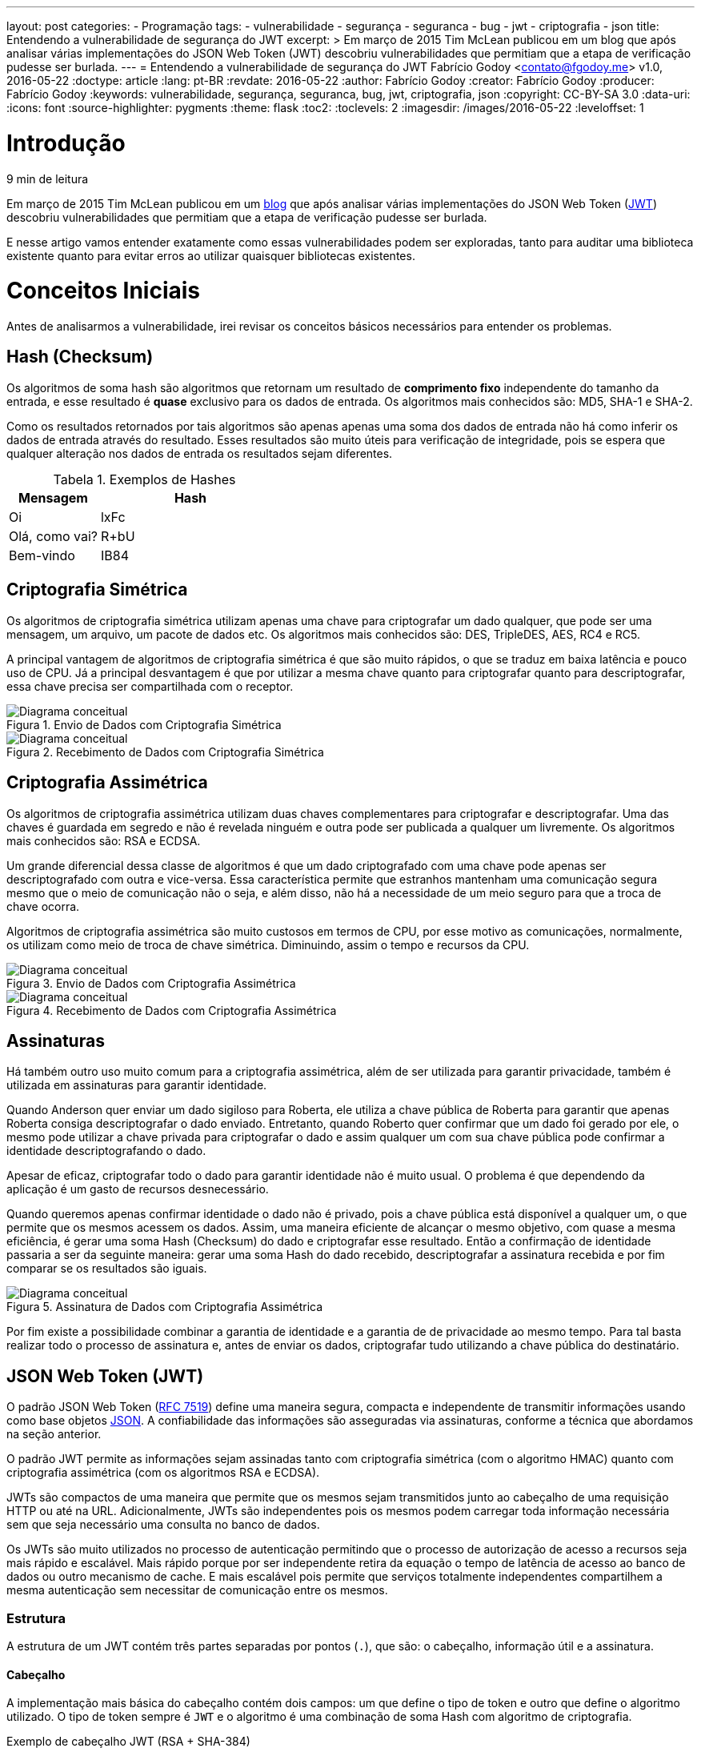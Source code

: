 ---
layout: post
categories:
  - Programação
tags:
  - vulnerabilidade
  - segurança
  - seguranca
  - bug
  - jwt
  - criptografia
  - json
title: Entendendo a vulnerabilidade de segurança do JWT
excerpt: >
  Em março de 2015 Tim McLean publicou em um blog que após analisar várias
  implementações do JSON Web Token (JWT) descobriu vulnerabilidades que
  permitiam que a etapa de verificação pudesse ser burlada.
---
= Entendendo a vulnerabilidade de segurança do JWT
Fabrício Godoy <contato@fgodoy.me>
v1.0, 2016-05-22
:doctype: article
:lang: pt-BR
:revdate: 2016-05-22
:author: Fabrício Godoy
:creator: Fabrício Godoy
:producer: Fabrício Godoy
:keywords: vulnerabilidade, segurança, seguranca, bug, jwt, criptografia, json
:copyright: CC-BY-SA 3.0
:data-uri:
:icons: font
:source-highlighter: pygments
:theme: flask
:toc2:
:toclevels: 2
:imagesdir: /images/2016-05-22
ifdef::ebook-format[:front-cover-image: image:cover.png[width=793,height=1122]]
ifndef::ebook-format[:leveloffset: 1]

// Translation
:toc-title: Sumário
:caution-caption: Cuidado
:important-caption: Importante
:note-caption: Nota
:tip-caption: Dica
:warning-caption: Aviso
:appendix-caption: Apêndice
:example-caption: Exemplo
:figure-caption: Figura
:table-caption: Tabela

//include::_posts/jwt-hole/intro.adoc[]
[[intro]]
= Introdução

// External links
:Auth0Blog: https://auth0.com/blog/2015/03/31/critical-vulnerabilities-in-json-web-token-libraries/[blog]
:JWT: https://tools.ietf.org/html/rfc7519[JWT]

[small]#9 min de leitura#

Em março de 2015 Tim McLean publicou em um {Auth0Blog} que após analisar várias
implementações do JSON Web Token ({JWT}) descobriu vulnerabilidades que
permitiam que a etapa de verificação pudesse ser burlada.

E nesse artigo vamos entender exatamente como essas vulnerabilidades podem ser
exploradas, tanto para auditar uma biblioteca existente quanto para evitar erros
ao utilizar quaisquer bibliotecas existentes.

//include::_posts/jwt-hole/base-concepts.adoc[]
// External links
:RFC: https://tools.ietf.org/html/rfc7519[RFC 7519]
:JSON: http://www.json.org/[JSON]
:Base64Url: https://en.wikipedia.org/wiki/Base64[Base64Url]
:JwtIo: https://jwt.io/[jwt.io]

[[base-concepts]]
= Conceitos Iniciais

Antes de analisarmos a vulnerabilidade, irei revisar os conceitos básicos
necessários para entender os problemas.

== Hash (Checksum)

Os algoritmos de soma hash são algoritmos que retornam um resultado de
*comprimento fixo* independente do tamanho da entrada, e esse resultado é
*quase* exclusivo para os dados de entrada. Os algoritmos mais conhecidos são:
MD5, SHA-1 e SHA-2.

Como os resultados retornados por tais algoritmos são apenas apenas uma soma dos
dados de entrada não há como inferir os dados de entrada através do resultado.
Esses resultados são muito úteis para verificação de integridade, pois se espera
que qualquer alteração nos dados de entrada os resultados sejam diferentes.

.Exemplos de Hashes
[cols="<1,<2",frame="none",grid="rows",options="header"]
|===
|Mensagem|Hash
|Oi|lxFc
|Olá, como vai?|R+bU
|Bem-vindo|IB84
|===

== Criptografia Simétrica

Os algoritmos de criptografia simétrica utilizam apenas uma chave para
criptografar um dado qualquer, que pode ser uma mensagem, um arquivo, um pacote
de dados etc. Os algoritmos mais conhecidos são: DES, TripleDES, AES, RC4 e RC5.

A principal vantagem de algoritmos de criptografia simétrica é que são muito
rápidos, o que se traduz em baixa latência e pouco uso de CPU. Já a
principal desvantagem é que por utilizar a mesma chave quanto para criptografar
quanto para descriptografar, essa chave precisa ser compartilhada com o
receptor.

.Envio de Dados com Criptografia Simétrica
image::crypt-sym-alg.png[scaledwidth="95%",alt="Diagrama conceitual"]

.Recebimento de Dados com Criptografia Simétrica
image::crypt-sym-alg2.png[scaledwidth="95%",alt="Diagrama conceitual"]


== Criptografia Assimétrica

Os algoritmos de criptografia assimétrica utilizam duas chaves complementares
para criptografar e descriptografar. Uma das chaves é guardada em segredo e não
é revelada ninguém e outra pode ser publicada a qualquer um livremente. Os
algoritmos mais conhecidos são: RSA e ECDSA.

Um grande diferencial dessa classe de algoritmos é que um dado criptografado com
uma chave pode apenas ser descriptografado com outra e vice-versa. Essa
característica permite que estranhos mantenham uma comunicação segura mesmo que
o meio de comunicação não o seja, e além disso, não há a necessidade de um meio
seguro para que a troca de chave ocorra.

Algoritmos de criptografia assimétrica são muito custosos em termos de CPU, por
esse motivo as comunicações, normalmente, os utilizam como meio de troca de
chave simétrica. Diminuindo, assim o tempo e recursos da CPU.

.Envio de Dados com Criptografia Assimétrica
image::crypt-asym-alg.png[scaledwidth="95%",alt="Diagrama conceitual"]

.Recebimento de Dados com Criptografia Assimétrica
image::crypt-asym-alg2.png[scaledwidth="95%",alt="Diagrama conceitual"]

== Assinaturas

Há também outro uso muito comum para a criptografia assimétrica, além de ser
utilizada para garantir privacidade, também é utilizada em assinaturas para
garantir identidade.

Quando Anderson quer enviar um dado sigiloso para Roberta, ele utiliza a chave
pública de Roberta para garantir que apenas Roberta consiga descriptografar o
dado enviado. Entretanto, quando Roberto quer confirmar que um dado foi gerado
por ele, o mesmo pode utilizar a chave privada para criptografar o dado e assim
qualquer um com sua chave pública pode confirmar a identidade descriptografando
o dado.

Apesar de eficaz, criptografar todo o dado para garantir identidade não é muito
usual. O problema é que dependendo da aplicação é um gasto de recursos
desnecessário.

Quando queremos apenas confirmar identidade o dado não é privado, pois a chave
pública está disponível a qualquer um, o que permite que os
mesmos acessem os dados. Assim, uma maneira eficiente de alcançar o mesmo
objetivo, com quase a mesma eficiência, é gerar uma soma Hash (Checksum) do dado
e criptografar esse resultado. Então a confirmação de identidade passaria a ser
da seguinte maneira: gerar uma soma Hash do dado recebido, descriptografar a
assinatura recebida e por fim comparar se os resultados são iguais.

.Assinatura de Dados com Criptografia Assimétrica
image::sign-alg.png[scaledwidth="95%",alt="Diagrama conceitual"]

Por fim existe a possibilidade combinar a garantia de identidade e a garantia de
de privacidade ao mesmo tempo. Para tal basta realizar todo o processo de
assinatura e, antes de enviar os dados, criptografar tudo utilizando a chave
pública do destinatário.

== JSON Web Token (JWT)

O padrão JSON Web Token ({RFC}) define uma maneira segura, compacta e
independente de transmitir informações usando como base objetos {JSON}. A
confiabilidade das informações são asseguradas via assinaturas, conforme a
técnica que abordamos na seção anterior.

O padrão JWT permite as informações sejam assinadas tanto com criptografia
simétrica (com o algoritmo HMAC) quanto com criptografia assimétrica (com os
algoritmos RSA e ECDSA).

JWTs são compactos de uma maneira que permite que os mesmos sejam transmitidos
junto ao cabeçalho de uma requisição HTTP ou até na URL. Adicionalmente, JWTs
são independentes pois os mesmos podem carregar toda informação necessária sem
que seja necessário uma consulta no banco de dados.

Os JWTs são muito utilizados no processo de autenticação permitindo que o
processo de autorização de acesso a recursos seja mais rápido e escalável.
Mais rápido porque por ser independente retira da equação o tempo de latência
de acesso ao banco de dados ou outro mecanismo de cache. E mais escalável pois
permite que serviços totalmente independentes compartilhem a mesma autenticação
sem necessitar de comunicação entre os mesmos.

=== Estrutura

A estrutura de um JWT contém três partes separadas por pontos (`.`), que são: o
cabeçalho, informação útil e a assinatura.

==== Cabeçalho

A implementação mais básica do cabeçalho contém dois campos: um que define o
tipo de token e outro que define o algoritmo utilizado. O tipo de token sempre é
`JWT` e o algoritmo é uma combinação de soma Hash com algoritmo de criptografia.

.Exemplo de cabeçalho JWT (RSA + SHA-384)
[source,json]
----
{
    "alg": "RS384",
    "typ": "JWT"
}
----

Esse cabeçalho é codificado utilizando o algoritmo {Base64Url}, antes de compor
um JWT.

==== Informação Útil (Payload)

Essa parte do JWT contém as afirmações (_claims_, em inglês). As afirmações são
confirmações sobre uma entidade, normalmente um usuário, e alguns dados
adicionais.

Há um conjunto de afirmações pré-definidas pelo padrão que são reservadas, como
`iss` (emissor), `exp` (data de expiração), `sub` (entidade), `aud`
(destinatário) etc.

.Exemplo de _payload_ JWT
[source,json]
----
{
    "iss": "accounts.google.com",
    "sub": "110169484474386276334",
    "aud": "1008719970978-hb24n2dstb40o45d4feuo2ukqmcc6381.apps.googleusercontent.com",
    "iat": "1433978353",
    "exp": "1433981953",
    "email": "testuser@gmail.com"
}
----

A _informação útil_ também é codificada utilizando o algoritmo {Base64Url}, antes
de compor a segunda parte do JWT.

==== Assinatura

A assinatura é criada a partir das seguintes informações: cabeçalho codificado
com Base64Url, a _informação útil_ codificada com Base64Url, uma chave para
criptografia e um algoritmo de soma Hash e criptografia.

.Exemplo do algoritmo de assinatura com RSA PKCS#1 e SHA-256
[source,javascript]
----
// Algoritmo RS256
var hash = sha256(
    base64UrlEncode(header) + "." +
    base64UrlEncode(payload));
var signature = rsaPKCS1(hash, key);
----

Da mesma maneira que nas partes anteriores a assinatura também é codificada
utilizando o algoritmo {Base64Url}, antes de compor o JWT.

==== Conclusão

O resultado final são três partes codificadas com `Base64Url` e separadas por
pontos. Como demonstrado no exemplo logo abaixo.

.Exemplo do resultado final de um JWT
[source]
----
eyJhbGciOiJIUzI1NiIsInR5cCI6IkpXVCJ9.eyJzdWIiOiIxMjM0NTY3ODkwIiwibmFtZSI6IkpvaG4gRG9lIiwiYWRtaW4iOnRydWV9.TJVA95OrM7E2cBab30RMHrHDcEfxjoYZgeFONFh7HgQ
----

O resultado do exemplo acima foi calculado utilizando os seguintes dados:

.Cabeçalho
[source,json]
----
{
    "alg": "HS256",
    "typ": "JWT"
}
----

.Informação Útil
[source,json]
----
{
    "sub": "1234567890",
    "name": "John Doe",
    "admin": true
}
----

.Assinatura
[source,javascript]
----
hmacSha256(
    base64UrlEncode(header) + "." +
    base64UrlEncode(payload),
    "secret");
----

Você pode realizar testes e colocar esses conceitos em prática no site {JwtIo}.
Lá você pode decodificar, verificar e gerar JWTs, tudo online no navegador.

//include::_posts/jwt-hole/analysis.adoc[]
[[analysis]]
= Análise das Vulnerabilidades

Finalmente irei abordar as vulnerabilidades encontradas nas implementações do
JSON Web Token.

== Algoritmo Nulo

Quando um _token_ precisa ser validado o primeiro passo é determinar o algoritmo
utilizado pelo mesmo, como é indicado pelo campo `alg` do cabeçalho.

Isso significa que entramos num dilema, o próprio _token_ indica qual algoritmo
deve ser utilizado para validar a si próprio. E isso pode ser desastroso,
dependendo da implementação.

No padrão JWT há a opção de algoritmo identificado como `none` indicando um
algoritmo nulo, o que significa que não foi utilizado nenhum algoritmo para
gerar uma assinatura para o _token_.

.Exemplo de cabeçalho JWT com algoritmo nulo
[source,json]
----
{
    "alg": "none",
    "typ": "JWT"
}
----

O problema é que algumas bibliotecas aceitam _tokens_ com algoritmo nulo como se
tivessem uma assinatura válida. O que abre uma vulnerabilidade enorme,
permitindo que qualquer atacante possa criar um _token_ válido.

A maioria das implementações resolveram esse problema rejeitando algoritmos
nulos quando uma chave de criptografia é passada como parâmetro.

== Criptografia Simétrica vs Assimétrica

Aceitar algoritmos nulos não é o real problema, o problema é aceitar que
atacantes controlem o algoritmo de criptografia.

Se a biblioteca aceita que um _token_ seja validado sem especificar o algoritmo
esperado, outra vulnerabilidade grave é aberta. Exatamente no caso esperarmos
que o _token_ use uma criptografia assimétrica e o atacante utiliza uma
criptografia simétrica.

.Lógica de validação de assinatura JWT
image::jwt-alg.png[scaledwidth="95%",alt="Diagrama de Atividade"]

O problema com essa lógica é que o atacante pode obter a chave pública e assinar
um _token_ qualquer utilizando um algoritmo simétrico (HMAC) e indicar no
cabeçalho o mesmo algoritmo. Assim quando um recurso protegido utilizar o mesmo
algoritmo e a mesma chave o token será considerado válido, pois a *assinatura
gerada* será igual a *assinatura do token*.

Lembrando que nesse caso como os tokens válidos estão sendo assinados com a
chave privada os mesmos devem ser validados com a chave pública. Por isso o
atacante terá sucesso, pois tem a certeza que o token está sendo validado com a
chave pública.

== Recomendações

Desenvolvedores deveriam exigir que o algoritmo utilizado para validação seja
passado como parâmetro. Assim garante-se que será utilizado o algoritmo
apropriado para a chave fornecida.

Caso seja necessária a utilização de mais de um algoritmo com chaves diferentes,
a solução é atribuir um identificador para cada chave e indicá-la no campo `kid`
do cabeçalho (_key identifier_, em inglês). Assim será possível inferir o
algoritmo de acordo com a chave utilizada. Dessa maneira o campo `alg` não terá
utilidade alguma além de, talvez, validar se ele indica o algoritmo esperado.

Ao utilizar uma implementação do padrão JWT, você deve auditar de maneira
consistente se ela rejeita efetivamente algoritmos além do esperado. Assim a
possibilidade de sucesso em ataques dessa natureza estarão quase nulos.

// vim: ts=4 sw=4 et
